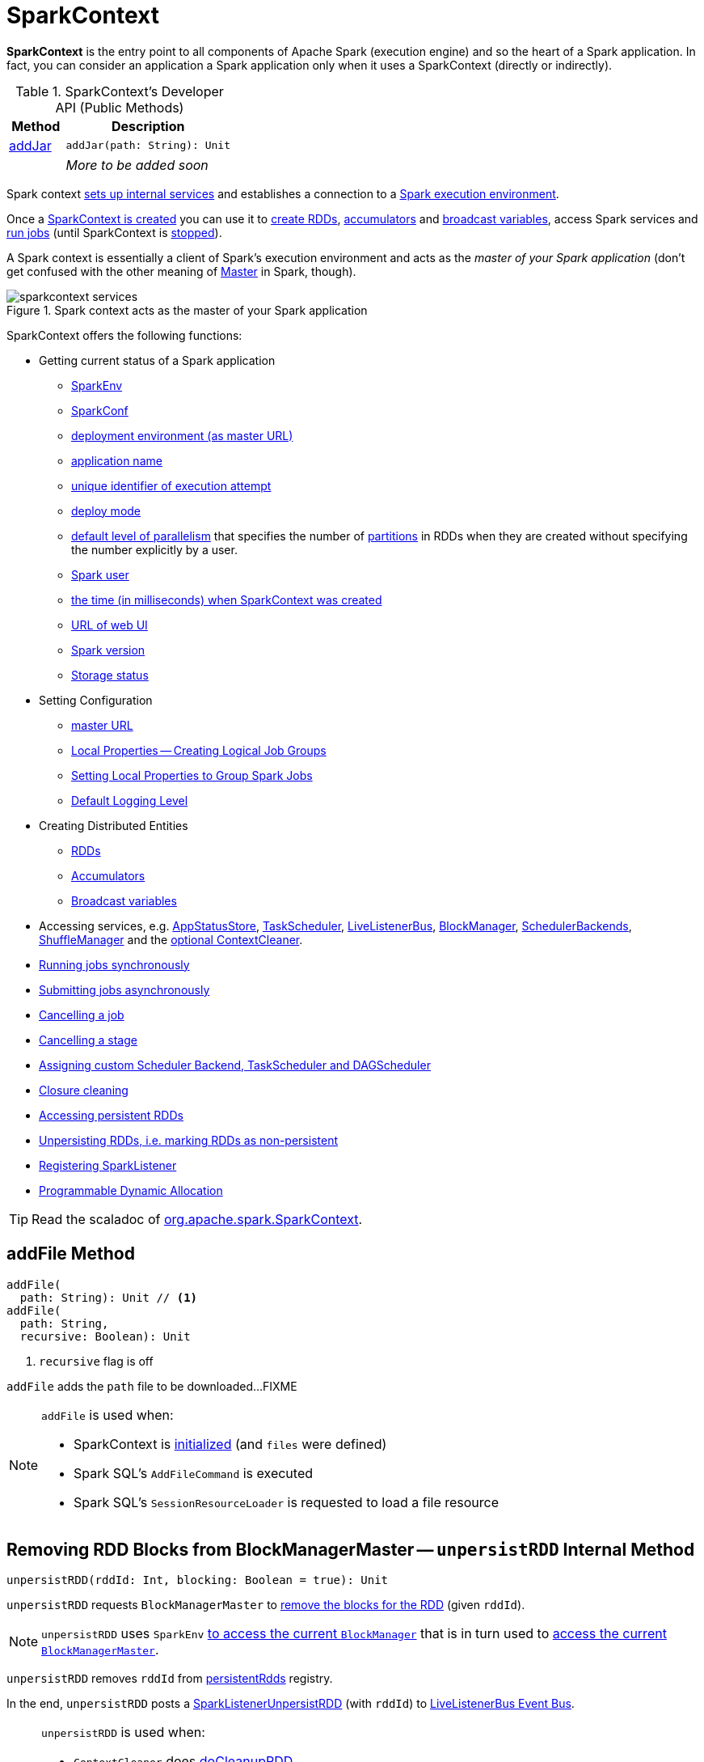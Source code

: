 = SparkContext

*SparkContext* is the entry point to all components of Apache Spark (execution engine) and so the heart of a Spark application. In fact, you can consider an application a Spark application only when it uses a SparkContext (directly or indirectly).

[[methods]]
.SparkContext's Developer API (Public Methods)
[cols="1,3",options="header",width="100%"]
|===
| Method
| Description

| <<addJar-internals, addJar>>
a| [[addJar]]

[source, scala]
----
addJar(path: String): Unit
----

|
a| _More to be added soon_

|===

Spark context link:spark-SparkContext-creating-instance-internals.adoc[sets up internal services] and establishes a connection to a link:spark-deployment-environments.adoc[Spark execution environment].

Once a <<creating-instance, SparkContext is created>> you can use it to <<creating-rdds, create RDDs>>, <<creating-accumulators, accumulators>> and <<broadcast, broadcast variables>>, access Spark services and <<runJob, run jobs>> (until SparkContext is <<stop, stopped>>).

A Spark context is essentially a client of Spark's execution environment and acts as the _master of your Spark application_ (don't get confused with the other meaning of link:spark-master.adoc[Master] in Spark, though).

.Spark context acts as the master of your Spark application
image::diagrams/sparkcontext-services.png[align="center"]

SparkContext offers the following functions:

* Getting current status of a Spark application
** <<env, SparkEnv>>
** <<getConf, SparkConf>>
** <<master, deployment environment (as master URL)>>
** <<appName, application name>>
** <<applicationAttemptId, unique identifier of execution attempt>>
** <<deployMode, deploy mode>>
** <<defaultParallelism, default level of parallelism>> that specifies the number of link:spark-rdd-partitions.adoc[partitions] in RDDs when they are created without specifying the number explicitly by a user.
** <<sparkUser, Spark user>>
** <<startTime, the time (in milliseconds) when SparkContext was created>>
** <<uiWebUrl, URL of web UI>>
** <<version, Spark version>>
** <<getExecutorStorageStatus, Storage status>>

* Setting Configuration
** <<master-url, master URL>>
** link:spark-sparkcontext-local-properties.adoc[Local Properties -- Creating Logical Job Groups]
** <<setJobGroup, Setting Local Properties to Group Spark Jobs>>
** <<setting-default-log-level, Default Logging Level>>

* Creating Distributed Entities
** <<creating-rdds, RDDs>>
** <<creating-accumulators, Accumulators>>
** <<broadcast, Broadcast variables>>

* Accessing services, e.g. <<statusStore, AppStatusStore>>, <<taskScheduler, TaskScheduler>>, link:spark-scheduler-LiveListenerBus.adoc[LiveListenerBus], xref:storage:BlockManager.adoc[BlockManager], xref:scheduler:SchedulerBackend.adoc[SchedulerBackends], xref:shuffle:ShuffleManager.adoc[ShuffleManager] and the <<cleaner, optional ContextCleaner>>.

* <<runJob, Running jobs synchronously>>
* <<submitJob, Submitting jobs asynchronously>>
* <<cancelJob, Cancelling a job>>
* <<cancelStage, Cancelling a stage>>
* <<custom-schedulers, Assigning custom Scheduler Backend, TaskScheduler and DAGScheduler>>
* <<closure-cleaning, Closure cleaning>>
* <<getPersistentRDDs, Accessing persistent RDDs>>
* <<unpersist, Unpersisting RDDs, i.e. marking RDDs as non-persistent>>
* <<addSparkListener, Registering SparkListener>>
* <<dynamic-allocation, Programmable Dynamic Allocation>>

TIP: Read the scaladoc of  http://spark.apache.org/docs/latest/api/scala/index.html#org.apache.spark.SparkContext[org.apache.spark.SparkContext].

== [[addFile]] addFile Method

[source, scala]
----
addFile(
  path: String): Unit // <1>
addFile(
  path: String,
  recursive: Boolean): Unit
----
<1> `recursive` flag is off

`addFile` adds the `path` file to be downloaded...FIXME

[NOTE]
====
`addFile` is used when:

* SparkContext is link:spark-SparkContext-creating-instance-internals.adoc#files[initialized] (and `files` were defined)

* Spark SQL's `AddFileCommand` is executed

* Spark SQL's `SessionResourceLoader` is requested to load a file resource
====

== [[unpersistRDD]] Removing RDD Blocks from BlockManagerMaster -- `unpersistRDD` Internal Method

[source, scala]
----
unpersistRDD(rddId: Int, blocking: Boolean = true): Unit
----

`unpersistRDD` requests `BlockManagerMaster` to xref:storage:BlockManagerMaster.adoc#removeRdd[remove the blocks for the RDD] (given `rddId`).

NOTE: `unpersistRDD` uses `SparkEnv` xref:core:SparkEnv.adoc#blockManager[to access the current `BlockManager`] that is in turn used to xref:storage:BlockManager.adoc#master[access the current `BlockManagerMaster`].

`unpersistRDD` removes `rddId` from <<persistentRdds, persistentRdds>> registry.

In the end, `unpersistRDD` posts a link:spark-scheduler-SparkListener.adoc#SparkListenerUnpersistRDD[SparkListenerUnpersistRDD] (with `rddId`) to <<listenerBus, LiveListenerBus Event Bus>>.

[NOTE]
====
`unpersistRDD` is used when:

* `ContextCleaner` does xref:core:ContextCleaner.adoc#doCleanupRDD[doCleanupRDD]
* SparkContext <<unpersist, unpersists an RDD>> (i.e. marks an RDD as non-persistent)
====

== [[applicationId]] Unique Identifier of Spark Application -- `applicationId` Method

CAUTION: FIXME

== [[postApplicationStart]] `postApplicationStart` Internal Method

[source, scala]
----
postApplicationStart(): Unit
----

`postApplicationStart`...FIXME

NOTE: `postApplicationStart` is used exclusively while SparkContext is being <<spark-SparkContext-creating-instance-internals.adoc#postApplicationStart, created>>

== [[postApplicationEnd]] `postApplicationEnd` Method

CAUTION: FIXME

== [[clearActiveContext]] `clearActiveContext` Method

CAUTION: FIXME

== [[getPersistentRDDs]] Accessing persistent RDDs -- `getPersistentRDDs` Method

[source, scala]
----
getPersistentRDDs: Map[Int, RDD[_]]
----

`getPersistentRDDs` returns the collection of RDDs that have marked themselves as persistent via link:spark-rdd-caching.adoc#cache[cache].

Internally, `getPersistentRDDs` returns <<persistentRdds, persistentRdds>> internal registry.

== [[cancelJob]] Cancelling Job -- `cancelJob` Method

[source, scala]
----
cancelJob(jobId: Int)
----

`cancelJob` requests `DAGScheduler` xref:scheduler:DAGScheduler.adoc#cancelJob[to cancel a Spark job].

== [[cancelStage]] Cancelling Stage -- `cancelStage` Methods

[source, scala]
----
cancelStage(stageId: Int): Unit
cancelStage(stageId: Int, reason: String): Unit
----

`cancelStage` simply requests `DAGScheduler` xref:scheduler:DAGScheduler.adoc#cancelJob[to cancel a Spark stage] (with an optional `reason`).

NOTE: `cancelStage` is used when `StagesTab` link:spark-webui-StagesTab.adoc#handleKillRequest[handles a kill request] (from a user in web UI).

== [[dynamic-allocation]] Programmable Dynamic Allocation

SparkContext offers the following methods as the developer API for xref:ROOT:spark-dynamic-allocation.adoc[]:

* <<requestExecutors, requestExecutors>>
* <<killExecutors, killExecutors>>
* <<requestTotalExecutors, requestTotalExecutors>>
* (private!) <<getExecutorIds, getExecutorIds>>

=== [[requestExecutors]] Requesting New Executors -- `requestExecutors` Method

[source, scala]
----
requestExecutors(numAdditionalExecutors: Int): Boolean
----

`requestExecutors` requests `numAdditionalExecutors` executors from xref:scheduler:CoarseGrainedSchedulerBackend.adoc[CoarseGrainedSchedulerBackend].

=== [[killExecutors]] Requesting to Kill Executors -- `killExecutors` Method

[source, scala]
----
killExecutors(executorIds: Seq[String]): Boolean
----

CAUTION: FIXME

=== [[requestTotalExecutors]] Requesting Total Executors -- `requestTotalExecutors` Method

[source, scala]
----
requestTotalExecutors(
  numExecutors: Int,
  localityAwareTasks: Int,
  hostToLocalTaskCount: Map[String, Int]): Boolean
----

`requestTotalExecutors` is a `private[spark]` method that xref:scheduler:CoarseGrainedSchedulerBackend.adoc#requestTotalExecutors[requests the exact number of executors from a coarse-grained scheduler backend].

NOTE: It works for xref:scheduler:CoarseGrainedSchedulerBackend.adoc[coarse-grained scheduler backends] only.

When called for other scheduler backends you should see the following WARN message in the logs:

```
WARN Requesting executors is only supported in coarse-grained mode
```

=== [[getExecutorIds]] Getting Executor Ids -- `getExecutorIds` Method

`getExecutorIds` is a `private[spark]` method that is part of link:spark-service-ExecutorAllocationClient.adoc[ExecutorAllocationClient contract]. It simply xref:scheduler:CoarseGrainedSchedulerBackend.adoc#getExecutorIds[passes the call on to the current coarse-grained scheduler backend, i.e. calls `getExecutorIds`].

NOTE: It works for xref:scheduler:CoarseGrainedSchedulerBackend.adoc[coarse-grained scheduler backends] only.

When called for other scheduler backends you should see the following WARN message in the logs:

```
WARN Requesting executors is only supported in coarse-grained mode
```

CAUTION: FIXME Why does SparkContext implement the method for coarse-grained scheduler backends? Why doesn't SparkContext throw an exception when the method is called? Nobody seems to be using it (!)

== [[creating-instance]] Creating SparkContext Instance

You can create a SparkContext instance with or without creating a xref:ROOT:SparkConf.adoc[SparkConf] object first.

NOTE: You may want to read link:spark-SparkContext-creating-instance-internals.adoc[Inside Creating SparkContext] to learn what happens behind the scenes when SparkContext is created.

=== [[getOrCreate]] Getting Existing or Creating New SparkContext -- `getOrCreate` Methods

[source, scala]
----
getOrCreate(): SparkContext
getOrCreate(conf: SparkConf): SparkContext
----

`getOrCreate` methods allow you to get the existing SparkContext or create a new one.

[source, scala]
----
import org.apache.spark.SparkContext
val sc = SparkContext.getOrCreate()

// Using an explicit SparkConf object
import org.apache.spark.SparkConf
val conf = new SparkConf()
  .setMaster("local[*]")
  .setAppName("SparkMe App")
val sc = SparkContext.getOrCreate(conf)
----

The no-param `getOrCreate` method requires that the two mandatory Spark settings - <<master, master>> and <<appName, application name>> - are specified using link:spark-submit.adoc[spark-submit].

=== [[constructors]] Constructors

[source, scala]
----
SparkContext()
SparkContext(conf: SparkConf)
SparkContext(master: String, appName: String, conf: SparkConf)
SparkContext(
  master: String,
  appName: String,
  sparkHome: String = null,
  jars: Seq[String] = Nil,
  environment: Map[String, String] = Map())
----

You can create a SparkContext instance using the four constructors.

[source, scala]
----
import org.apache.spark.SparkConf
val conf = new SparkConf()
  .setMaster("local[*]")
  .setAppName("SparkMe App")

import org.apache.spark.SparkContext
val sc = new SparkContext(conf)
----

When a Spark context starts up you should see the following INFO in the logs (amongst the other messages that come from the Spark services):

```
INFO SparkContext: Running Spark version 2.0.0-SNAPSHOT
```

NOTE: Only one SparkContext may be running in a single JVM (check out https://issues.apache.org/jira/browse/SPARK-2243[SPARK-2243 Support multiple SparkContexts in the same JVM]). Sharing access to a SparkContext in the JVM is the solution to share data within Spark (without relying on other means of data sharing using external data stores).

== [[env]] Accessing Current SparkEnv -- `env` Method

CAUTION: FIXME

== [[getConf]] Getting Current SparkConf -- `getConf` Method

[source, scala]
----
getConf: SparkConf
----

`getConf` returns the current xref:ROOT:SparkConf.adoc[SparkConf].

NOTE: Changing the `SparkConf` object does not change the current configuration (as the method returns a copy).

== [[master]][[master-url]] Deployment Environment -- `master` Method

[source, scala]
----
master: String
----

`master` method returns the current value of xref:ROOT:configuration-properties.adoc#spark.master[spark.master] which is the link:spark-deployment-environments.adoc[deployment environment] in use.

== [[appName]] Application Name -- `appName` Method

[source, scala]
----
appName: String
----

`appName` gives the value of the mandatory xref:ROOT:SparkConf.adoc#spark.app.name[spark.app.name] setting.

NOTE: `appName` is used when link:spark-standalone.adoc#SparkDeploySchedulerBackend[`SparkDeploySchedulerBackend` starts], link:spark-webui-SparkUI.adoc#createLiveUI[`SparkUI` creates a web UI], when `postApplicationStart` is executed, and for Mesos and checkpointing in Spark Streaming.

== [[applicationAttemptId]] Unique Identifier of Execution Attempt -- `applicationAttemptId` Method

[source, scala]
----
applicationAttemptId: Option[String]
----

`applicationAttemptId` gives the  unique identifier of the execution attempt of a Spark application.

[NOTE]
====
`applicationAttemptId` is used when:

* xref:scheduler:ShuffleMapTask.adoc#creating-instance[ShuffleMapTask] and xref:scheduler:ResultTask.adoc#creating-instance[ResultTask] are created

* SparkContext <<postApplicationStart, announces that a Spark application has started>>
====

== [[getExecutorStorageStatus]] Storage Status (of All BlockManagers) -- `getExecutorStorageStatus` Method

[source, scala]
----
getExecutorStorageStatus: Array[StorageStatus]
----

`getExecutorStorageStatus` xref:storage:BlockManagerMaster.adoc#getStorageStatus[requests `BlockManagerMaster` for storage status] (of all xref:storage:BlockManager.adoc[BlockManagers]).

NOTE: `getExecutorStorageStatus` is a developer API.

[NOTE]
====
`getExecutorStorageStatus` is used when:

* SparkContext <<getRDDStorageInfo, is requested for storage status of cached RDDs>>

* `SparkStatusTracker` link:spark-sparkcontext-SparkStatusTracker.adoc#getExecutorInfos[is requested for information about all known executors]
====

== [[deployMode]] Deploy Mode -- `deployMode` Method

[source,scala]
----
deployMode: String
----

`deployMode` returns the current value of link:spark-deploy-mode.adoc[spark.submit.deployMode] setting or `client` if not set.

== [[getSchedulingMode]] Scheduling Mode -- `getSchedulingMode` Method

[source, scala]
----
getSchedulingMode: SchedulingMode.SchedulingMode
----

`getSchedulingMode` returns the current link:spark-scheduler-SchedulingMode.adoc[Scheduling Mode].

== [[getPoolForName]] Schedulable (Pool) by Name -- `getPoolForName` Method

[source, scala]
----
getPoolForName(pool: String): Option[Schedulable]
----

`getPoolForName` returns a link:spark-scheduler-Schedulable.adoc[Schedulable] by the `pool` name, if one exists.

NOTE: `getPoolForName` is part of the Developer's API and may change in the future.

Internally, it requests the xref:scheduler:TaskScheduler.adoc#rootPool[TaskScheduler for the root pool] and link:spark-scheduler-Pool.adoc#schedulableNameToSchedulable[looks up the `Schedulable` by the `pool` name].

It is exclusively used to link:spark-webui-PoolPage.adoc[show pool details in web UI (for a stage)].

== [[getAllPools]] All Schedulable Pools -- `getAllPools` Method

[source, scala]
----
getAllPools: Seq[Schedulable]
----

`getAllPools` collects the link:spark-scheduler-Pool.adoc[Pools] in xref:scheduler:TaskScheduler.adoc#contract[TaskScheduler.rootPool].

NOTE: `TaskScheduler.rootPool` is part of the xref:scheduler:TaskScheduler.adoc#contract[TaskScheduler Contract].

NOTE: `getAllPools` is part of the Developer's API.

CAUTION: FIXME Where is the method used?

NOTE: `getAllPools` is used to calculate pool names for link:spark-webui-AllStagesPage.adoc#pool-names[Stages tab in web UI] with FAIR scheduling mode used.

== [[defaultParallelism]] Default Level of Parallelism

[source, scala]
----
defaultParallelism: Int
----

`defaultParallelism` requests <<taskScheduler, TaskScheduler>> for the xref:scheduler:TaskScheduler.adoc#defaultParallelism[default level of parallelism].

NOTE: *Default level of parallelism* specifies the number of link:spark-rdd-partitions.adoc[partitions] in RDDs when created without specifying them explicitly by a user.

[NOTE]
====
`defaultParallelism` is used in <<parallelize, SparkContext.parallelize>>, `SparkContext.range` and <<makeRDD, SparkContext.makeRDD>> (as well as Spark Streaming's `DStream.countByValue` and `DStream.countByValueAndWindow` et al.).

`defaultParallelism` is also used to instantiate xref:rdd:HashPartitioner.adoc[HashPartitioner] and for the minimum number of partitions in xref:rdd:spark-rdd-HadoopRDD.adoc[HadoopRDDs].
====

== [[taskScheduler]] Current Spark Scheduler (aka TaskScheduler) -- `taskScheduler` Property

[source, scala]
----
taskScheduler: TaskScheduler
taskScheduler_=(ts: TaskScheduler): Unit
----

`taskScheduler` manages (i.e. reads or writes) <<_taskScheduler, _taskScheduler>> internal property.

== [[version]] Getting Spark Version -- `version` Property

[source, scala]
----
version: String
----

`version` returns the Spark version this SparkContext uses.

== [[makeRDD]] `makeRDD` Method

CAUTION: FIXME

== [[submitJob]] Submitting Jobs Asynchronously -- `submitJob` Method

[source, scala]
----
submitJob[T, U, R](
  rdd: RDD[T],
  processPartition: Iterator[T] => U,
  partitions: Seq[Int],
  resultHandler: (Int, U) => Unit,
  resultFunc: => R): SimpleFutureAction[R]
----

`submitJob` submits a job in an asynchronous, non-blocking way to xref:scheduler:DAGScheduler.adoc#submitJob[DAGScheduler].

It cleans the `processPartition` input function argument and returns an instance of link:spark-rdd-actions.adoc#FutureAction[SimpleFutureAction] that holds the xref:scheduler:spark-scheduler-JobWaiter.adoc[JobWaiter] instance.

CAUTION: FIXME What are `resultFunc`?

It is used in:

* link:spark-rdd-actions.adoc#AsyncRDDActions[AsyncRDDActions] methods
* link:spark-streaming/spark-streaming.adoc[Spark Streaming] for link:spark-streaming/spark-streaming-receivertracker.adoc#ReceiverTrackerEndpoint-startReceiver[ReceiverTrackerEndpoint.startReceiver]

== [[spark-configuration]] Spark Configuration

CAUTION: FIXME

== [[sparkcontext-and-rdd]] SparkContext and RDDs

You use a Spark context to create RDDs (see <<creating-rdds, Creating RDD>>).

When an RDD is created, it belongs to and is completely owned by the Spark context it originated from. RDDs can't by design be shared between SparkContexts.

.A Spark context creates a living space for RDDs.
image::diagrams/sparkcontext-rdds.png[align="center"]

== [[creating-rdds]][[parallelize]] Creating RDD -- `parallelize` Method

SparkContext allows you to create many different RDDs from input sources like:

* Scala's collections, i.e. `sc.parallelize(0 to 100)`
* local or remote filesystems, i.e. `sc.textFile("README.md")`
* Any Hadoop `InputSource` using `sc.newAPIHadoopFile`

Read xref:rdd:index.adoc#creating-rdds[Creating RDDs] in xref:rdd:index.adoc[RDD - Resilient Distributed Dataset].

== [[unpersist]] Unpersisting RDD (Marking RDD as Non-Persistent) -- `unpersist` Method

CAUTION: FIXME

`unpersist` removes an RDD from the master's xref:storage:BlockManager.adoc[Block Manager] (calls `removeRdd(rddId: Int, blocking: Boolean)`) and the internal <<persistentRdds, persistentRdds>> mapping.

It finally posts link:spark-scheduler-SparkListener.adoc#SparkListenerUnpersistRDD[SparkListenerUnpersistRDD] message to `listenerBus`.

== [[setCheckpointDir]] Setting Checkpoint Directory -- `setCheckpointDir` Method

[source, scala]
----
setCheckpointDir(directory: String)
----

`setCheckpointDir` method is used to set up the checkpoint directory...FIXME

CAUTION: FIXME

== [[register]] Registering Accumulator -- `register` Methods

[source, scala]
----
register(acc: AccumulatorV2[_, _]): Unit
register(acc: AccumulatorV2[_, _], name: String): Unit
----

`register` registers the `acc` link:spark-accumulators.adoc[accumulator]. You can optionally give an accumulator a `name`.

TIP: You can create built-in accumulators for longs, doubles, and collection types using <<creating-accumulators, specialized methods>>.

Internally, `register` link:spark-accumulators.adoc#register[registers `acc` accumulator] (with the current SparkContext).

== [[creating-accumulators]][[longAccumulator]][[doubleAccumulator]][[collectionAccumulator]] Creating Built-In Accumulators

[source, scala]
----
longAccumulator: LongAccumulator
longAccumulator(name: String): LongAccumulator
doubleAccumulator: DoubleAccumulator
doubleAccumulator(name: String): DoubleAccumulator
collectionAccumulator[T]: CollectionAccumulator[T]
collectionAccumulator[T](name: String): CollectionAccumulator[T]
----

You can use `longAccumulator`, `doubleAccumulator` or `collectionAccumulator` to create and register link:spark-accumulators.adoc[accumulators] for simple and collection values.

`longAccumulator` returns link:spark-accumulators.adoc#LongAccumulator[LongAccumulator] with the zero value `0`.

`doubleAccumulator` returns link:spark-accumulators.adoc#DoubleAccumulator[DoubleAccumulator] with the zero value `0.0`.

`collectionAccumulator` returns link:spark-accumulators.adoc#CollectionAccumulator[CollectionAccumulator] with the zero value `java.util.List[T]`.

[source, scala]
----
scala> val acc = sc.longAccumulator
acc: org.apache.spark.util.LongAccumulator = LongAccumulator(id: 0, name: None, value: 0)

scala> val counter = sc.longAccumulator("counter")
counter: org.apache.spark.util.LongAccumulator = LongAccumulator(id: 1, name: Some(counter), value: 0)

scala> counter.value
res0: Long = 0

scala> sc.parallelize(0 to 9).foreach(n => counter.add(n))

scala> counter.value
res3: Long = 45
----

The `name` input parameter allows you to give a name to an accumulator and have it displayed in link:spark-webui-StagePage.adoc#accumulators[Spark UI] (under Stages tab for a given stage).

.Accumulators in the Spark UI
image::spark-webui-accumulators.png[align="center"]

TIP: You can register custom accumulators using <<register, register>> methods.

== [[broadcast]] Creating Broadcast Variable -- broadcast Method

[source, scala]
----
broadcast[T](
  value: T): Broadcast[T]
----

broadcast method creates a xref:ROOT:spark-broadcast.adoc[broadcast variable]. It is a shared memory with `value` (as broadcast blocks) on the driver and later on all Spark executors.

[source,plaintext]
----
val sc: SparkContext = ???
scala> val hello = sc.broadcast("hello")
hello: org.apache.spark.broadcast.Broadcast[String] = Broadcast(0)
----

Spark transfers the value to Spark executors _once_, and tasks can share it without incurring repetitive network transmissions when the broadcast variable is used multiple times.

.Broadcasting a value to executors
image::sparkcontext-broadcast-executors.png[align="center"]

Internally, broadcast requests BroadcastManager for a xref:core:BroadcastManager.adoc#newBroadcast[new broadcast variable].

NOTE: The current `BroadcastManager` is available using xref:core:SparkEnv.adoc#broadcastManager[`SparkEnv.broadcastManager`] attribute and is always xref:core:BroadcastManager.adoc[BroadcastManager] (with few internal configuration changes to reflect where it runs, i.e. inside the driver or executors).

You should see the following INFO message in the logs:

```
Created broadcast [id] from [callSite]
```

If `ContextCleaner` is defined, the xref:core:ContextCleaner.adoc#[new broadcast variable is registered for cleanup].

[NOTE]
====
Spark does not support broadcasting RDDs.

```
scala> sc.broadcast(sc.range(0, 10))
java.lang.IllegalArgumentException: requirement failed: Can not directly broadcast RDDs; instead, call collect() and broadcast the result.
  at scala.Predef$.require(Predef.scala:224)
  at org.apache.spark.SparkContext.broadcast(SparkContext.scala:1392)
  ... 48 elided
```
====

Once created, the broadcast variable (and other blocks) are displayed per executor and the driver in web UI (under link:spark-webui-executors.adoc[Executors tab]).

.Broadcast Variables In web UI's Executors Tab
image::spark-broadcast-webui-executors-rdd-blocks.png[align="center"]

== [[jars]] Distribute JARs to workers

The jar you specify with `SparkContext.addJar` will be copied to all the worker nodes.

The configuration setting `spark.jars` is a comma-separated list of jar paths to be included in all tasks executed from this SparkContext. A path can either be a local file, a file in HDFS (or other Hadoop-supported filesystems), an HTTP, HTTPS or FTP URI, or `local:/path` for a file on every worker node.

```
scala> sc.addJar("build.sbt")
15/11/11 21:54:54 INFO SparkContext: Added JAR build.sbt at http://192.168.1.4:49427/jars/build.sbt with timestamp 1447275294457
```

CAUTION: FIXME Why is HttpFileServer used for addJar?

=== SparkContext as Application-Wide Counter

SparkContext keeps track of:

[[nextShuffleId]]
* shuffle ids using `nextShuffleId` internal counter for xref:scheduler:ShuffleMapStage.adoc[registering shuffle dependencies] to xref:shuffle:ShuffleManager.adoc[Shuffle Service].

== [[runJob]] Running Job Synchronously

xref:rdd:index.adoc#actions[RDD actions] run link:spark-scheduler-ActiveJob.adoc[jobs] using one of `runJob` methods.

[source, scala]
----
runJob[T, U](
  rdd: RDD[T],
  func: (TaskContext, Iterator[T]) => U,
  partitions: Seq[Int],
  resultHandler: (Int, U) => Unit): Unit
runJob[T, U](
  rdd: RDD[T],
  func: (TaskContext, Iterator[T]) => U,
  partitions: Seq[Int]): Array[U]
runJob[T, U](
  rdd: RDD[T],
  func: Iterator[T] => U,
  partitions: Seq[Int]): Array[U]
runJob[T, U](rdd: RDD[T], func: (TaskContext, Iterator[T]) => U): Array[U]
runJob[T, U](rdd: RDD[T], func: Iterator[T] => U): Array[U]
runJob[T, U](
  rdd: RDD[T],
  processPartition: (TaskContext, Iterator[T]) => U,
  resultHandler: (Int, U) => Unit)
runJob[T, U: ClassTag](
  rdd: RDD[T],
  processPartition: Iterator[T] => U,
  resultHandler: (Int, U) => Unit)
----

`runJob` executes a function on one or many partitions of a RDD (in a SparkContext space) to produce a collection of values per partition.

NOTE: `runJob` can only work when a SparkContext is _not_ <<stop, stopped>>.

Internally, `runJob` first makes sure that the SparkContext is not <<stop, stopped>>. If it is, you should see the following `IllegalStateException` exception in the logs:

```
java.lang.IllegalStateException: SparkContext has been shutdown
  at org.apache.spark.SparkContext.runJob(SparkContext.scala:1893)
  at org.apache.spark.SparkContext.runJob(SparkContext.scala:1914)
  at org.apache.spark.SparkContext.runJob(SparkContext.scala:1934)
  ... 48 elided
```

`runJob` then <<getCallSite, calculates the call site>> and <<clean, cleans a `func` closure>>.

You should see the following INFO message in the logs:

```
INFO SparkContext: Starting job: [callSite]
```

With link:spark-rdd-lineage.adoc#spark_logLineage[spark.logLineage] enabled (which is not by default), you should see the following INFO message with link:spark-rdd-lineage.adoc#toDebugString[toDebugString] (executed on `rdd`):

```
INFO SparkContext: RDD's recursive dependencies:
[toDebugString]
```

`runJob` requests  xref:scheduler:DAGScheduler.adoc#runJob[`DAGScheduler` to run a job].

TIP: `runJob` just prepares input parameters for xref:scheduler:DAGScheduler.adoc#runJob[`DAGScheduler` to run a job].

After `DAGScheduler` is done and the job has finished, `runJob` link:spark-sparkcontext-ConsoleProgressBar.adoc#finishAll[stops `ConsoleProgressBar`] and xref:ROOT:rdd-checkpointing.adoc#doCheckpoint[performs RDD checkpointing of `rdd`].

TIP: For some actions, e.g. `first()` and `lookup()`, there is no need to compute all the partitions of the RDD in a job. And Spark knows it.

[source,scala]
----
// RDD to work with
val lines = sc.parallelize(Seq("hello world", "nice to see you"))

import org.apache.spark.TaskContext
scala> sc.runJob(lines, (t: TaskContext, i: Iterator[String]) => 1) // <1>
res0: Array[Int] = Array(1, 1)  // <2>
----
<1> Run a job using `runJob` on `lines` RDD with a function that returns 1 for every partition (of `lines` RDD).
<2> What can you say about the number of partitions of the `lines` RDD? Is your result `res0` different than mine? Why?

TIP: Read link:spark-TaskContext.adoc[TaskContext].

Running a job is essentially executing a `func` function on all or a subset of partitions in an `rdd` RDD and returning the result as an array (with elements being the results per partition).

.Executing action
image::spark-runjob.png[align="center"]

== [[stop]][[stopping]] Stopping SparkContext -- `stop` Method

[source, scala]
----
stop(): Unit
----

`stop` stops the SparkContext.

Internally, `stop` enables `stopped` internal flag. If already stopped, you should see the following INFO message in the logs:

```
INFO SparkContext: SparkContext already stopped.
```

`stop` then does the following:

1. Removes `_shutdownHookRef` from `ShutdownHookManager`
2. <<postApplicationEnd, Posts a `SparkListenerApplicationEnd`>> (to <<listenerBus, LiveListenerBus Event Bus>>)
3. link:spark-webui-SparkUI.adoc#stop[Stops web UI]
4. link:spark-metrics-MetricsSystem.adoc#report[Requests `MetricSystem` to report metrics] (from all registered sinks)
5. xref:core:ContextCleaner.adoc#stop[Stops `ContextCleaner`]
6. link:spark-ExecutorAllocationManager.adoc#stop[Requests `ExecutorAllocationManager` to stop]
7. If `LiveListenerBus` was started, link:spark-scheduler-LiveListenerBus.adoc#stop[requests `LiveListenerBus` to stop]
8. Requests xref:spark-history-server:EventLoggingListener.adoc#stop[`EventLoggingListener` to stop]
9. Requests xref:scheduler:DAGScheduler.adoc#stop[`DAGScheduler` to stop]
10. Requests xref:rpc:index.adoc#stop[RpcEnv to stop `HeartbeatReceiver` endpoint]
11. Requests link:spark-sparkcontext-ConsoleProgressBar.adoc#stop[`ConsoleProgressBar` to stop]
12. Clears the reference to `TaskScheduler`, i.e. `_taskScheduler` is `null`
13. Requests xref:core:SparkEnv.adoc#stop[`SparkEnv` to stop] and clears `SparkEnv`
14. Clears link:yarn/spark-yarn-client.adoc#SPARK_YARN_MODE[`SPARK_YARN_MODE` flag]
15. <<clearActiveContext, Clears an active SparkContext>>

Ultimately, you should see the following INFO message in the logs:

```
INFO SparkContext: Successfully stopped SparkContext
```

== [[addSparkListener]] Registering SparkListener -- `addSparkListener` Method

[source, scala]
----
addSparkListener(listener: SparkListenerInterface): Unit
----

You can register a custom link:spark-scheduler-SparkListener.adoc#SparkListenerInterface[SparkListenerInterface] using `addSparkListener` method

NOTE: You can also register custom listeners using link:spark-scheduler-LiveListenerBus.adoc#spark_extraListeners[spark.extraListeners] setting.

== [[custom-schedulers]] Custom SchedulerBackend, TaskScheduler and DAGScheduler

By default, SparkContext uses (`private[spark]` class) `org.apache.spark.scheduler.DAGScheduler`, but you can develop your own custom DAGScheduler implementation, and use (`private[spark]`) `SparkContext.dagScheduler_=(ds: DAGScheduler)` method to assign yours.

It is also applicable to `SchedulerBackend` and `TaskScheduler` using `schedulerBackend_=(sb: SchedulerBackend)` and `taskScheduler_=(ts: TaskScheduler)` methods, respectively.

CAUTION: FIXME Make it an advanced exercise.

== [[events]] Events

When a Spark context starts, it triggers link:spark-scheduler-SparkListener.adoc#SparkListenerEnvironmentUpdate[SparkListenerEnvironmentUpdate] and link:spark-scheduler-SparkListener.adoc#SparkListenerApplicationStart[SparkListenerApplicationStart] messages.

Refer to the section <<creating-instance, SparkContext's initialization>>.

== [[setLogLevel]][[setting-default-log-level]] Setting Default Logging Level -- `setLogLevel` Method

[source, scala]
----
setLogLevel(logLevel: String)
----

`setLogLevel` allows you to set the root logging level in a Spark application, e.g. link:spark-shell.adoc[Spark shell].

Internally, `setLogLevel` calls link:++http://logging.apache.org/log4j/2.x/log4j-api/apidocs/org/apache/logging/log4j/Level.html#toLevel(java.lang.String)++[org.apache.log4j.Level.toLevel(logLevel)] that it then uses to set using link:++http://logging.apache.org/log4j/2.x/log4j-api/apidocs/org/apache/logging/log4j/LogManager.html#getRootLogger()++[org.apache.log4j.LogManager.getRootLogger().setLevel(level)].

[TIP]
====
You can directly set the logging level using link:++http://logging.apache.org/log4j/2.x/log4j-api/apidocs/org/apache/logging/log4j/LogManager.html#getLogger()++[org.apache.log4j.LogManager.getLogger()].

[source, scala]
----
LogManager.getLogger("org").setLevel(Level.OFF)
----

====

== [[clean]][[closure-cleaning]] Closure Cleaning -- `clean` Method

[source, scala]
----
clean(f: F, checkSerializable: Boolean = true): F
----

Every time an action is called, Spark cleans up the closure, i.e. the body of the action, before it is serialized and sent over the wire to executors.

SparkContext comes with `clean(f: F, checkSerializable: Boolean = true)` method that does this. It in turn calls `ClosureCleaner.clean` method.

Not only does `ClosureCleaner.clean` method clean the closure, but also does it transitively, i.e. referenced closures are cleaned transitively.

A closure is considered serializable as long as it does not explicitly reference unserializable objects. It does so by traversing the hierarchy of enclosing closures and null out any references that are not actually used by the starting closure.

[TIP]
====
Enable `DEBUG` logging level for `org.apache.spark.util.ClosureCleaner` logger to see what happens inside the class.

Add the following line to `conf/log4j.properties`:

```
log4j.logger.org.apache.spark.util.ClosureCleaner=DEBUG
```

Refer to link:spark-logging.adoc[Logging].
====

With `DEBUG` logging level you should see the following messages in the logs:

```
+++ Cleaning closure [func] ([func.getClass.getName]) +++
 + declared fields: [declaredFields.size]
     [field]
 ...
+++ closure [func] ([func.getClass.getName]) is now cleaned +++
```

Serialization is verified using a new instance of `Serializer` (as xref:core:SparkEnv.adoc#closureSerializer[closure Serializer]). Refer to link:spark-serialization.adoc[Serialization].

CAUTION: FIXME an example, please.

== [[hadoopConfiguration]] Hadoop Configuration

While a <<creating-instance, SparkContext is being created>>, so is a Hadoop configuration (as an instance of https://hadoop.apache.org/docs/current/api/org/apache/hadoop/conf/Configuration.html[org.apache.hadoop.conf.Configuration] that is available as `_hadoopConfiguration`).

NOTE: link:spark-SparkHadoopUtil.adoc#newConfiguration[SparkHadoopUtil.get.newConfiguration] is used.

If a SparkConf is provided it is used to build the configuration as described. Otherwise, the default `Configuration` object is returned.

If `AWS_ACCESS_KEY_ID` and `AWS_SECRET_ACCESS_KEY` are both available, the following settings are set for the Hadoop configuration:

* `fs.s3.awsAccessKeyId`, `fs.s3n.awsAccessKeyId`, `fs.s3a.access.key` are set to the value of `AWS_ACCESS_KEY_ID`
* `fs.s3.awsSecretAccessKey`, `fs.s3n.awsSecretAccessKey`, and `fs.s3a.secret.key` are set to the value of `AWS_SECRET_ACCESS_KEY`

Every `spark.hadoop.` setting becomes a setting of the configuration with the prefix `spark.hadoop.` removed for the key.

The value of `spark.buffer.size` (default: `65536`) is used as the value of `io.file.buffer.size`.

== [[listenerBus]] `listenerBus` -- `LiveListenerBus` Event Bus

`listenerBus` is a link:spark-scheduler-LiveListenerBus.adoc[LiveListenerBus] object that acts as a mechanism to announce events to other services on the link:spark-driver.adoc[driver].

NOTE: It is created and started when link:spark-SparkContext-creating-instance-internals.adoc[SparkContext starts] and, since it is a single-JVM event bus, is exclusively used on the driver.

NOTE: `listenerBus` is a `private[spark]` value in SparkContext.

== [[startTime]] Time when SparkContext was Created -- `startTime` Property

[source, scala]
----
startTime: Long
----

`startTime` is the time in milliseconds when <<creating-instance, SparkContext was created>>.

[source, scala]
----
scala> sc.startTime
res0: Long = 1464425605653
----

== [[sparkUser]] Spark User -- `sparkUser` Property

[source, scala]
----
sparkUser: String
----

`sparkUser` is the user who started the SparkContext instance.

NOTE: It is computed when link:spark-SparkContext-creating-instance-internals.adoc#sparkUser[SparkContext is created] using link:spark-SparkContext-creating-instance-internals.adoc#[Utils.getCurrentUserName].

== [[submitMapStage]] Submitting `ShuffleDependency` for Execution -- `submitMapStage` Internal Method

[source, scala]
----
submitMapStage[K, V, C](
  dependency: ShuffleDependency[K, V, C]): SimpleFutureAction[MapOutputStatistics]
----

`submitMapStage` xref:scheduler:DAGScheduler.adoc#submitMapStage[submits the input `ShuffleDependency` to `DAGScheduler` for execution] and returns a `SimpleFutureAction`.

Internally, `submitMapStage` <<getCallSite, calculates the call site>> first and submits it with `localProperties`.

NOTE: Interestingly, `submitMapStage` is used exclusively when Spark SQL's link:spark-sql-SparkPlan-ShuffleExchange.adoc[ShuffleExchange] physical operator is executed.

NOTE: `submitMapStage` _seems_ related to xref:scheduler:DAGScheduler.adoc#adaptive-query-planning[Adaptive Query Planning / Adaptive Scheduling].

== [[getCallSite]] Calculating Call Site -- `getCallSite` Method

CAUTION: FIXME

== [[cancelJobGroup]] Cancelling Job Group -- `cancelJobGroup` Method

[source, scala]
----
cancelJobGroup(groupId: String)
----

`cancelJobGroup` requests `DAGScheduler` xref:scheduler:DAGScheduler.adoc#cancelJobGroup[to cancel a group of active Spark jobs].

NOTE: `cancelJobGroup` is used exclusively when `SparkExecuteStatementOperation` does `cancel`.

== [[cancelAllJobs]] Cancelling All Running and Scheduled Jobs -- `cancelAllJobs` Method

CAUTION: FIXME

NOTE: `cancelAllJobs` is used when link:spark-shell.adoc[spark-shell] is terminated (e.g. using Ctrl+C, so it can in turn terminate all active Spark jobs) or `SparkSQLCLIDriver` is terminated.

== [[setJobGroup]] Setting Local Properties to Group Spark Jobs -- `setJobGroup` Method

[source, scala]
----
setJobGroup(
  groupId: String,
  description: String,
  interruptOnCancel: Boolean = false): Unit
----

`setJobGroup` link:spark-sparkcontext-local-properties.adoc#setLocalProperty[sets local properties]:

* `spark.jobGroup.id` as `groupId`
* `spark.job.description` as `description`
* `spark.job.interruptOnCancel` as `interruptOnCancel`

[NOTE]
====
`setJobGroup` is used when:

* Spark Thrift Server's `SparkExecuteStatementOperation` runs a query
* Structured Streaming's `StreamExecution` runs batches
====

== [[cleaner]] ContextCleaner

[source, scala]
----
cleaner: Option[ContextCleaner]
----

SparkContext may have a xref:core:ContextCleaner.adoc[ContextCleaner] defined.

ContextCleaner is created when xref:ROOT:spark-SparkContext-creating-instance-internals.adoc#_cleaner[SparkContext is created] with xref:ROOT:configuration-properties.adoc#spark.cleaner.referenceTracking[spark.cleaner.referenceTracking] configuration property enabled.

== [[getPreferredLocs]] Finding Preferred Locations (Placement Preferences) for RDD Partition

[source, scala]
----
getPreferredLocs(
  rdd: RDD[_],
  partition: Int): Seq[TaskLocation]
----

getPreferredLocs simply xref:scheduler:DAGScheduler.adoc#getPreferredLocs[requests `DAGScheduler` for the preferred locations for `partition`].

NOTE: Preferred locations of a partition of a RDD are also called *placement preferences* or *locality preferences*.

getPreferredLocs is used in CoalescedRDDPartition, DefaultPartitionCoalescer and PartitionerAwareUnionRDD.

== [[persistRDD]] Registering RDD in persistentRdds Internal Registry -- `persistRDD` Internal Method

[source, scala]
----
persistRDD(rdd: RDD[_]): Unit
----

`persistRDD` registers `rdd` in <<persistentRdds, persistentRdds>> internal registry.

NOTE: `persistRDD` is used exclusively when `RDD` is xref:rdd:index.adoc#persist-internal[persisted or locally checkpointed].

== [[getRDDStorageInfo]] Getting Storage Status of Cached RDDs (as RDDInfos) -- `getRDDStorageInfo` Methods

[source, scala]
----
getRDDStorageInfo: Array[RDDInfo] // <1>
getRDDStorageInfo(filter: RDD[_] => Boolean): Array[RDDInfo]  // <2>
----
<1> Part of Spark's Developer API that uses <2> filtering no RDDs

`getRDDStorageInfo` takes all the RDDs (from <<persistentRdds, persistentRdds>> registry) that match `filter` and creates a collection of xref:storage:RDDInfo.adoc[RDDInfo] instances.

`getRDDStorageInfo` then link:spark-webui-StorageListener.adoc#StorageUtils.updateRddInfo[updates the RDDInfos] with the <<getExecutorStorageStatus, current status of all BlockManagers>> (in a Spark application).

In the end, `getRDDStorageInfo` gives only the RDD that are cached (i.e. the sum of memory and disk sizes as well as the number of partitions cached are greater than `0`).

NOTE: `getRDDStorageInfo` is used when `RDD` link:spark-rdd-lineage.adoc#toDebugString[is requested for RDD lineage graph].

== [[settings]] Settings

=== [[spark.driver.allowMultipleContexts]] spark.driver.allowMultipleContexts

Quoting the scaladoc of  http://spark.apache.org/docs/latest/api/scala/index.html#org.apache.spark.SparkContext[org.apache.spark.SparkContext]:

> Only one SparkContext may be active per JVM. You must `stop()` the active SparkContext before creating a new one.

You can however control the behaviour using `spark.driver.allowMultipleContexts` flag.

It is disabled, i.e. `false`, by default.

If enabled (i.e. `true`), Spark prints the following WARN message to the logs:

```
WARN Multiple running SparkContexts detected in the same JVM!
```

If disabled (default), it will throw an `SparkException` exception:

```
Only one SparkContext may be running in this JVM (see SPARK-2243). To ignore this error, set spark.driver.allowMultipleContexts = true. The currently running SparkContext was created at:
[ctx.creationSite.longForm]
```

When creating an instance of SparkContext, Spark marks the current thread as having it being created (very early in the instantiation process).

CAUTION: It's not guaranteed that Spark will work properly with two or more SparkContexts. Consider the feature a work in progress.

== [[statusStore]] Accessing AppStatusStore -- `statusStore` Method

[source, scala]
----
statusStore: AppStatusStore
----

`statusStore` gives the current link:spark-SparkContext-creating-instance-internals.adoc#_statusStore[AppStatusStore].

[NOTE]
====
`statusStore` is used when:

* `ConsoleProgressBar` is requested to link:spark-sparkcontext-ConsoleProgressBar.adoc#refresh[refresh]

* Spark SQL's `SharedState` is requested for a `SQLAppStatusStore` (as `statusStore`)
====

== [[uiWebUrl]] Requesting URL of web UI -- `uiWebUrl` Method

[source, scala]
----
uiWebUrl: Option[String]
----

`uiWebUrl` requests the link:spark-SparkContext-creating-instance-internals.adoc#_ui[SparkUI] for link:spark-webui-WebUI.adoc#webUrl[webUrl].

== [[maxNumConcurrentTasks]] `maxNumConcurrentTasks` Method

[source, scala]
----
maxNumConcurrentTasks(): Int
----

`maxNumConcurrentTasks` simply requests the <<schedulerBackend, SchedulerBackend>> for the xref:scheduler:SchedulerBackend.adoc#maxNumConcurrentTasks[maximum number of tasks that can be launched concurrently].

NOTE: `maxNumConcurrentTasks` is used exclusively when `DAGScheduler` is requested to xref:scheduler:DAGScheduler.adoc#checkBarrierStageWithNumSlots[checkBarrierStageWithNumSlots].

== [[createTaskScheduler]] Creating SchedulerBackend and TaskScheduler -- `createTaskScheduler` Internal Factory Method

[source, scala]
----
createTaskScheduler(
  sc: SparkContext,
  master: String,
  deployMode: String): (SchedulerBackend, TaskScheduler)
----

`createTaskScheduler` creates the xref:scheduler:SchedulerBackend.adoc[SchedulerBackend] and the xref:scheduler:TaskScheduler.adoc[TaskScheduler] for the given master URL and deployment mode.

.SparkContext creates Task Scheduler and Scheduler Backend
image::diagrams/sparkcontext-createtaskscheduler.png[align="center"]

Internally, `createTaskScheduler` branches off per the given master URL (link:spark-deployment-environments.adoc#master-urls[master URL]) to select the requested implementations.

`createTaskScheduler` understands the following master URLs:

* `local` - local mode with 1 thread only
* `local[n]` or `local[*]` - local mode with `n` threads
* `local[n, m]` or `local[*, m]` -- local mode with `n` threads and `m` number of failures
* `spark://hostname:port` for Spark Standalone
* `local-cluster[n, m, z]` -- local cluster with `n` workers, `m` cores per worker, and `z` memory per worker
* any other URL is passed to <<getClusterManager, `getClusterManager` to load an external cluster manager>>.

CAUTION: FIXME

== [[environment-variables]] Environment Variables

.Environment Variables
[cols="1,1,2",options="header",width="100%"]
|===
| Environment Variable
| Default Value
| Description

| [[SPARK_EXECUTOR_MEMORY]] `SPARK_EXECUTOR_MEMORY`
| `1024`
| Amount of memory to allocate for a Spark executor in  MB.

See xref:executor:Executor.adoc#memory[Executor Memory].

| [[SPARK_USER]] `SPARK_USER`
|
| The user who is running SparkContext. Available later as <<sparkUser, sparkUser>>.
|===

== [[postEnvironmentUpdate]] Posting SparkListenerEnvironmentUpdate Event

[source, scala]
----
postEnvironmentUpdate(): Unit
----

`postEnvironmentUpdate`...FIXME

NOTE: `postEnvironmentUpdate` is used when SparkContext is <<spark-SparkContext-creating-instance-internals.adoc#postEnvironmentUpdate, created>>, and requested to <<addFile, addFile>> and <<addJar, addJar>>.

== [[addJar-internals]] `addJar` Method

[source, scala]
----
addJar(path: String): Unit
----

`addJar`...FIXME

NOTE: `addJar` is used when...FIXME

== [[runApproximateJob]] Running Approximate Job

[source, scala]
----
runApproximateJob[T, U, R](
  rdd: RDD[T],
  func: (TaskContext, Iterator[T]) => U,
  evaluator: ApproximateEvaluator[U, R],
  timeout: Long): PartialResult[R]
----

runApproximateJob...FIXME

runApproximateJob is used when:

* DoubleRDDFunctions is requested to meanApprox and sumApprox

* RDD is requested to countApprox and countByValueApprox

== [[killTaskAttempt]] Killing Task

[source, scala]
----
killTaskAttempt(
  taskId: Long,
  interruptThread: Boolean = true,
  reason: String = "killed via SparkContext.killTaskAttempt"): Boolean
----

killTaskAttempt requests the <<dagScheduler, DAGScheduler>> to xref:scheduler:DAGScheduler.adoc#killTaskAttempt[kill a task].

== [[checkpointFile]] checkpointFile Internal Method

[source, scala]
----
checkpointFile[T: ClassTag](
  path: String): RDD[T]
----

checkpointFile...FIXME

== [[logging]] Logging

Enable `ALL` logging level for `org.apache.spark.SparkContext` logger to see what happens inside.

Add the following line to `conf/log4j.properties`:

[source,plaintext]
----
log4j.logger.org.apache.spark.SparkContext=ALL
----

Refer to xref:ROOT:spark-logging.adoc[Logging].

== [[internal-properties]] Internal Properties

=== [[checkpointDir]] Checkpoint Directory

[source,scala]
----
checkpointDir: Option[String] = None
----

checkpointDir is...FIXME

=== [[persistentRdds]] persistentRdds Lookup Table

Lookup table of persistent/cached RDDs per their ids.

Used when SparkContext is requested to:

* <<persistRDD, persistRDD>>
* <<getRDDStorageInfo, getRDDStorageInfo>>
* <<getPersistentRDDs, getPersistentRDDs>>
* <<unpersistRDD, unpersistRDD>>

=== [[stopped]] stopped Flag

Flag that says whether...FIXME (`true`) or not (`false`)

=== [[_taskScheduler]] TaskScheduler

xref:scheduler:TaskScheduler.adoc[TaskScheduler]
